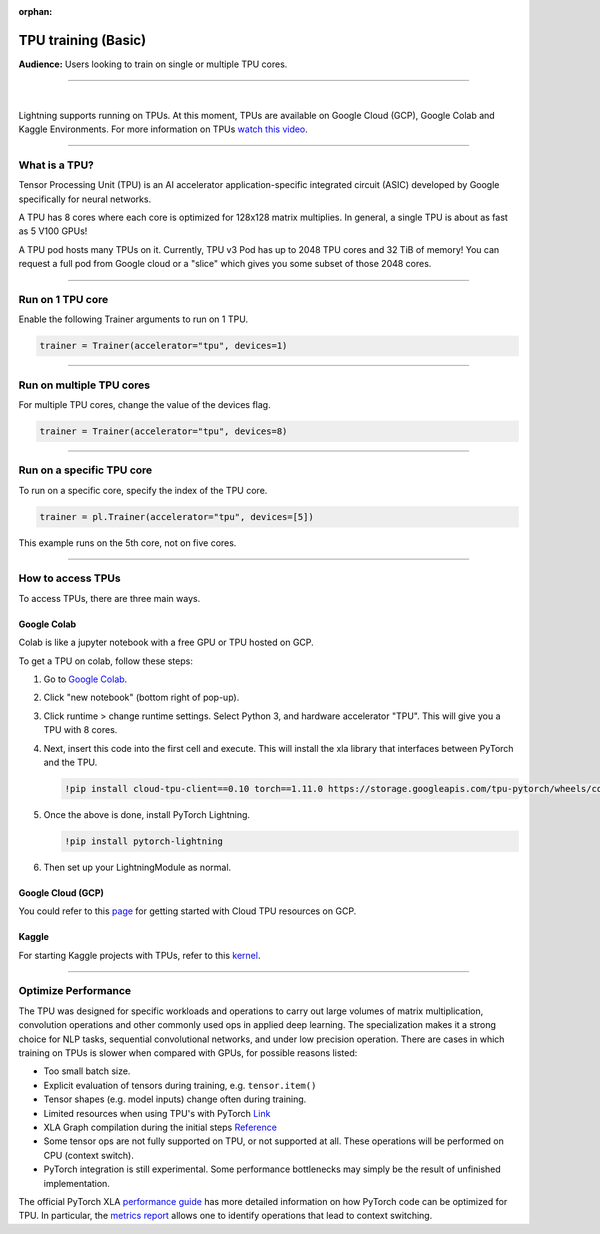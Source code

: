 :orphan:

TPU training (Basic)
====================
**Audience:** Users looking to train on single or multiple TPU cores.

----

.. raw:: html

    <video width="50%" max-width="400px" controls
    poster="https://pl-bolts-doc-images.s3.us-east-2.amazonaws.com/pl_docs/trainer_flags/yt_thumbs/thumb_tpus.png"
    src="https://pl-bolts-doc-images.s3.us-east-2.amazonaws.com/pl_docs/trainer_flags/tpu_cores.mp4"></video>

|

Lightning supports running on TPUs. At this moment, TPUs are available
on Google Cloud (GCP), Google Colab and Kaggle Environments. For more information on TPUs
`watch this video <https://www.youtube.com/watch?v=kPMpmcl_Pyw>`_.

----------------

What is a TPU?
--------------
Tensor Processing Unit (TPU) is an AI accelerator application-specific integrated circuit (ASIC) developed by Google specifically for neural networks.

A TPU has 8 cores where each core is optimized for 128x128 matrix multiplies. In general, a single TPU is about as fast as 5 V100 GPUs!

A TPU pod hosts many TPUs on it. Currently, TPU v3 Pod has up to 2048 TPU cores and 32 TiB of memory!
You can request a full pod from Google cloud or a "slice" which gives you
some subset of those 2048 cores.

----

Run on 1 TPU core
-----------------
Enable the following Trainer arguments to run on 1 TPU.

.. code::

    trainer = Trainer(accelerator="tpu", devices=1)

----

Run on multiple TPU cores
-------------------------
For multiple TPU cores, change the value of the devices flag.

.. code::

    trainer = Trainer(accelerator="tpu", devices=8)

----

Run on a specific TPU core
--------------------------

To run on a specific core, specify the index of the TPU core.

.. code-block:: python

    trainer = pl.Trainer(accelerator="tpu", devices=[5])

This example runs on the 5th core, not on five cores.

----

How to access TPUs
------------------
To access TPUs, there are three main ways.

Google Colab
^^^^^^^^^^^^
Colab is like a jupyter notebook with a free GPU or TPU
hosted on GCP.

To get a TPU on colab, follow these steps:

1. Go to `Google Colab <https://colab.research.google.com/>`_.

2. Click "new notebook" (bottom right of pop-up).

3. Click runtime > change runtime settings. Select Python 3, and hardware accelerator "TPU".
   This will give you a TPU with 8 cores.

4. Next, insert this code into the first cell and execute.
   This will install the xla library that interfaces between PyTorch and the TPU.

   .. code-block::

        !pip install cloud-tpu-client==0.10 torch==1.11.0 https://storage.googleapis.com/tpu-pytorch/wheels/colab/torch_xla-1.11-cp37-cp37m-linux_x86_64.whl

5. Once the above is done, install PyTorch Lightning.

   .. code-block::

        !pip install pytorch-lightning

6. Then set up your LightningModule as normal.

Google Cloud (GCP)
^^^^^^^^^^^^^^^^^^
You could refer to this `page <https://cloud.google.com/tpu/docs/setup-gcp-account>`_ for getting started with Cloud TPU resources on GCP.

Kaggle
^^^^^^
For starting Kaggle projects with TPUs, refer to this `kernel <https://www.kaggle.com/pytorchlightning/pytorch-on-tpu-with-pytorch-lightning>`_.

----

Optimize Performance
--------------------

The TPU was designed for specific workloads and operations to carry out large volumes of matrix multiplication,
convolution operations and other commonly used ops in applied deep learning.
The specialization makes it a strong choice for NLP tasks, sequential convolutional networks, and under low precision operation.
There are cases in which training on TPUs is slower when compared with GPUs, for possible reasons listed:

- Too small batch size.
- Explicit evaluation of tensors during training, e.g. ``tensor.item()``
- Tensor shapes (e.g. model inputs) change often during training.
- Limited resources when using TPU's with PyTorch `Link <https://github.com/pytorch/xla/issues/2054#issuecomment-627367729>`_
- XLA Graph compilation during the initial steps `Reference <https://github.com/pytorch/xla/issues/2383#issuecomment-666519998>`_
- Some tensor ops are not fully supported on TPU, or not supported at all. These operations will be performed on CPU (context switch).
- PyTorch integration is still experimental. Some performance bottlenecks may simply be the result of unfinished implementation.

The official PyTorch XLA `performance guide <https://github.com/pytorch/xla/blob/master/TROUBLESHOOTING.md#known-performance-caveats>`_
has more detailed information on how PyTorch code can be optimized for TPU. In particular, the
`metrics report <https://github.com/pytorch/xla/blob/master/TROUBLESHOOTING.md#get-a-metrics-report>`_ allows
one to identify operations that lead to context switching.
